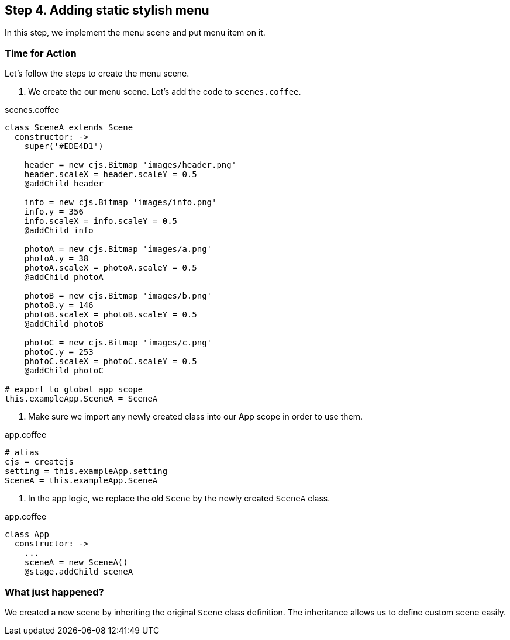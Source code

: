 == Step 4. Adding static stylish menu

In this step, we implement the menu scene and put menu item on it.



=== Time for Action

Let’s follow the steps to create the menu scene.

1. We create the our menu scene. Let’s add the code to `scenes.coffee`.

.scenes.coffee
[source,coffeescript]
----
class SceneA extends Scene
  constructor: ->
    super('#EDE4D1')

    header = new cjs.Bitmap 'images/header.png'
    header.scaleX = header.scaleY = 0.5
    @addChild header

    info = new cjs.Bitmap 'images/info.png'
    info.y = 356
    info.scaleX = info.scaleY = 0.5
    @addChild info

    photoA = new cjs.Bitmap 'images/a.png'
    photoA.y = 38
    photoA.scaleX = photoA.scaleY = 0.5
    @addChild photoA

    photoB = new cjs.Bitmap 'images/b.png'
    photoB.y = 146
    photoB.scaleX = photoB.scaleY = 0.5
    @addChild photoB

    photoC = new cjs.Bitmap 'images/c.png'
    photoC.y = 253
    photoC.scaleX = photoC.scaleY = 0.5
    @addChild photoC

# export to global app scope
this.exampleApp.SceneA = SceneA
----

2. Make sure we import any newly created class into our App scope in order to use them.

.app.coffee
[source,coffeescript]
----
# alias
cjs = createjs
setting = this.exampleApp.setting
SceneA = this.exampleApp.SceneA
----

3. In the app logic, we replace the old `Scene` by the newly created `SceneA` class.

.app.coffee
[source,coffeescript]
----
class App
  constructor: ->
    ...
    sceneA = new SceneA()
    @stage.addChild sceneA
----

=== What just happened?

We created a new scene by inheriting the original `Scene` class definition. The inheritance allows us to define custom scene easily.
